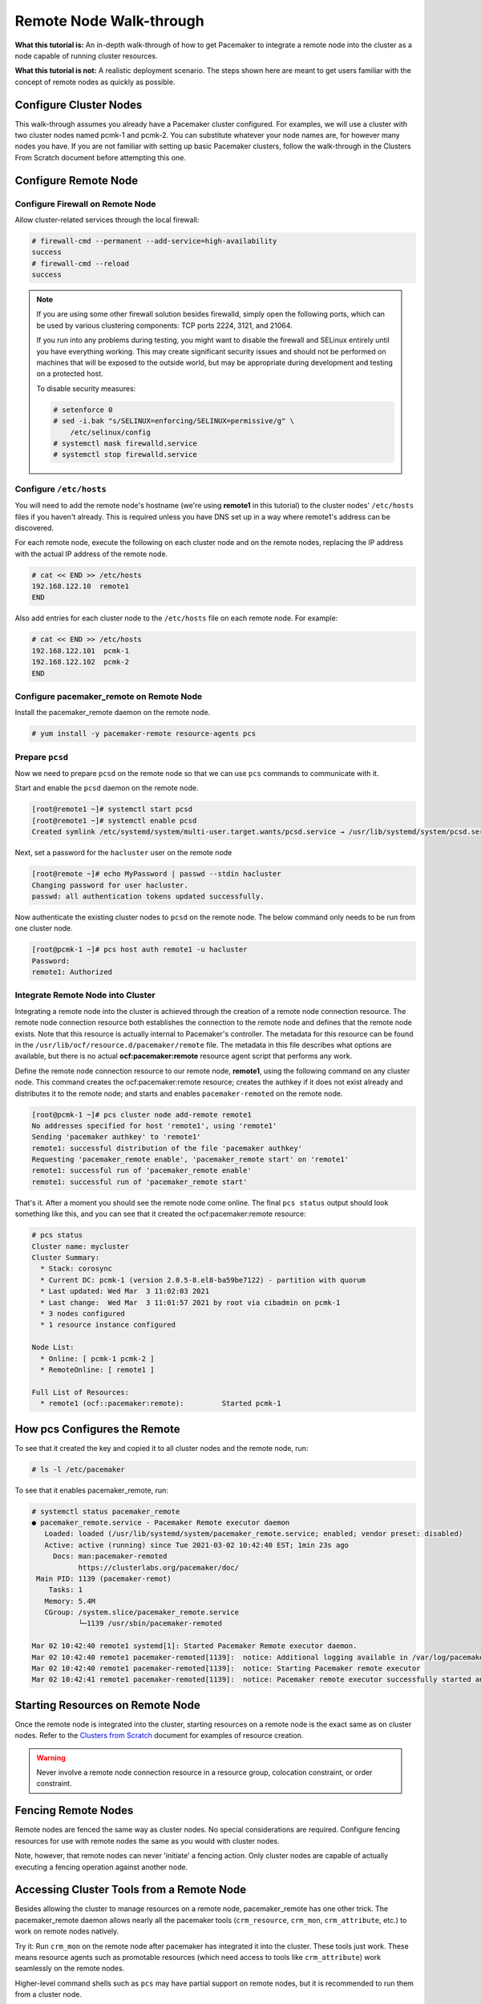 .. index::
   single: remote node; walk-through

Remote Node Walk-through
------------------------

**What this tutorial is:** An in-depth walk-through of how to get Pacemaker to
integrate a remote node into the cluster as a node capable of running cluster
resources.

**What this tutorial is not:** A realistic deployment scenario. The steps shown
here are meant to get users familiar with the concept of remote nodes as
quickly as possible.

Configure Cluster Nodes
#######################

This walk-through assumes you already have a Pacemaker cluster configured. For examples, we will use a cluster with two cluster nodes named pcmk-1 and pcmk-2. You can substitute whatever your node names are, for however many nodes you have. If you are not familiar with setting up basic Pacemaker clusters, follow the walk-through in the Clusters From Scratch document before attempting this one.

Configure Remote Node
#####################

.. index::
   single: remote node; firewall

Configure Firewall on Remote Node
_________________________________

Allow cluster-related services through the local firewall:

.. code-block:: none

    # firewall-cmd --permanent --add-service=high-availability
    success
    # firewall-cmd --reload
    success

.. NOTE::

    If you are using some other firewall solution besides firewalld,
    simply open the following ports, which can be used by various
    clustering components: TCP ports 2224, 3121, and 21064.

    If you run into any problems during testing, you might want to disable
    the firewall and SELinux entirely until you have everything working.
    This may create significant security issues and should not be performed on
    machines that will be exposed to the outside world, but may be appropriate
    during development and testing on a protected host.

    To disable security measures:

    .. code-block:: none

        # setenforce 0
        # sed -i.bak "s/SELINUX=enforcing/SELINUX=permissive/g" \
            /etc/selinux/config
        # systemctl mask firewalld.service
        # systemctl stop firewalld.service

Configure ``/etc/hosts``
________________________

You will need to add the remote node's hostname (we're using **remote1** in
this tutorial) to the cluster nodes' ``/etc/hosts`` files if you haven't already.
This is required unless you have DNS set up in a way where remote1's address can be
discovered.

For each remote node, execute the following on each cluster node and on the
remote nodes, replacing the IP address with the actual IP address of the remote
node.

.. code-block:: none

    # cat << END >> /etc/hosts
    192.168.122.10  remote1
    END

Also add entries for each cluster node to the ``/etc/hosts`` file on each
remote node. For example:

.. code-block:: none

   # cat << END >> /etc/hosts
   192.168.122.101  pcmk-1
   192.168.122.102  pcmk-2
   END

Configure pacemaker_remote on Remote Node
_________________________________________

Install the pacemaker_remote daemon on the remote node.

.. code-block:: none

    # yum install -y pacemaker-remote resource-agents pcs

Prepare ``pcsd``
________________

Now we need to prepare ``pcsd`` on the remote node so that we can use ``pcs``
commands to communicate with it.

Start and enable the ``pcsd`` daemon on the remote node.

.. code-block:: none

    [root@remote1 ~]# systemctl start pcsd
    [root@remote1 ~]# systemctl enable pcsd
    Created symlink /etc/systemd/system/multi-user.target.wants/pcsd.service → /usr/lib/systemd/system/pcsd.service.

Next, set a password for the ``hacluster`` user on the remote node

.. code-block:: none

    [root@remote ~]# echo MyPassword | passwd --stdin hacluster
    Changing password for user hacluster.
    passwd: all authentication tokens updated successfully.

Now authenticate the existing cluster nodes to ``pcsd`` on the remote node. The
below command only needs to be run from one cluster node.

.. code-block:: none

    [root@pcmk-1 ~]# pcs host auth remote1 -u hacluster
    Password: 
    remote1: Authorized

Integrate Remote Node into Cluster
__________________________________

Integrating a remote node into the cluster is achieved through the
creation of a remote node connection resource. The remote node connection
resource both establishes the connection to the remote node and defines that
the remote node exists. Note that this resource is actually internal to
Pacemaker's controller. The metadata for this resource can be found in
the ``/usr/lib/ocf/resource.d/pacemaker/remote`` file. The metadata in this file
describes what options are available, but there is no actual
**ocf:pacemaker:remote** resource agent script that performs any work.

Define the remote node connection resource to our remote node,
**remote1**, using the following command on any cluster node. This
command creates the ocf:pacemaker:remote resource; creates the authkey if it
does not exist already and distributes it to the remote node; and starts and
enables ``pacemaker-remoted`` on the remote node.

.. code-block:: none

    [root@pcmk-1 ~]# pcs cluster node add-remote remote1
    No addresses specified for host 'remote1', using 'remote1'
    Sending 'pacemaker authkey' to 'remote1'
    remote1: successful distribution of the file 'pacemaker authkey'
    Requesting 'pacemaker_remote enable', 'pacemaker_remote start' on 'remote1'
    remote1: successful run of 'pacemaker_remote enable'
    remote1: successful run of 'pacemaker_remote start'

That's it.  After a moment you should see the remote node come online. The final ``pcs status`` output should look something like this, and you can see that it
created the ocf:pacemaker:remote resource:

.. code-block:: none

    # pcs status
    Cluster name: mycluster
    Cluster Summary:
      * Stack: corosync
      * Current DC: pcmk-1 (version 2.0.5-8.el8-ba59be7122) - partition with quorum
      * Last updated: Wed Mar  3 11:02:03 2021
      * Last change:  Wed Mar  3 11:01:57 2021 by root via cibadmin on pcmk-1
      * 3 nodes configured
      * 1 resource instance configured
    
    Node List:
      * Online: [ pcmk-1 pcmk-2 ]
      * RemoteOnline: [ remote1 ]
    
    Full List of Resources:
      * remote1	(ocf::pacemaker:remote):	 Started pcmk-1

How pcs Configures the Remote
#############################

To see that it created the key and copied it to all cluster nodes and the
remote node, run:

.. code-block:: none

    # ls -l /etc/pacemaker

To see that it enables pacemaker_remote, run:

.. code-block:: none

    # systemctl status pacemaker_remote
    ● pacemaker_remote.service - Pacemaker Remote executor daemon
       Loaded: loaded (/usr/lib/systemd/system/pacemaker_remote.service; enabled; vendor preset: disabled)
       Active: active (running) since Tue 2021-03-02 10:42:40 EST; 1min 23s ago
         Docs: man:pacemaker-remoted
               https://clusterlabs.org/pacemaker/doc/
     Main PID: 1139 (pacemaker-remot)
        Tasks: 1
       Memory: 5.4M
       CGroup: /system.slice/pacemaker_remote.service
               └─1139 /usr/sbin/pacemaker-remoted
    
    Mar 02 10:42:40 remote1 systemd[1]: Started Pacemaker Remote executor daemon.
    Mar 02 10:42:40 remote1 pacemaker-remoted[1139]:  notice: Additional logging available in /var/log/pacemaker/pacemaker.log
    Mar 02 10:42:40 remote1 pacemaker-remoted[1139]:  notice: Starting Pacemaker remote executor
    Mar 02 10:42:41 remote1 pacemaker-remoted[1139]:  notice: Pacemaker remote executor successfully started and accepting connections

Starting Resources on Remote Node
#################################

Once the remote node is integrated into the cluster, starting resources on a
remote node is the exact same as on cluster nodes. Refer to the
`Clusters from Scratch <http://clusterlabs.org/doc/>`_ document for examples of
resource creation.

.. WARNING::

    Never involve a remote node connection resource in a resource group,
    colocation constraint, or order constraint.


.. index::
   single: remote node; fencing

Fencing Remote Nodes
####################

Remote nodes are fenced the same way as cluster nodes. No special
considerations are required. Configure fencing resources for use with
remote nodes the same as you would with cluster nodes.

Note, however, that remote nodes can never 'initiate' a fencing action. Only
cluster nodes are capable of actually executing a fencing operation against
another node.

Accessing Cluster Tools from a Remote Node
##########################################

Besides allowing the cluster to manage resources on a remote node,
pacemaker_remote has one other trick. The pacemaker_remote daemon allows
nearly all the pacemaker tools (``crm_resource``, ``crm_mon``,
``crm_attribute``, etc.) to work on remote nodes natively.

Try it: Run ``crm_mon`` on the remote node after pacemaker has
integrated it into the cluster. These tools just work. These means resource
agents such as promotable resources (which need access to tools like
``crm_attribute``) work seamlessly on the remote nodes.

Higher-level command shells such as ``pcs`` may have partial support
on remote nodes, but it is recommended to run them from a cluster node.

Troubleshooting a Remote Connection
###################################

Note: This section should not be done when the remote is connected to the cluster.

Should connectivity issues occur, it can be worth verifying that the cluster nodes
can contact the remote node on port 3121. Here's a trick you can use.
Connect using ssh from each of the cluster nodes. The connection will get
destroyed, but how it is destroyed tells you whether it worked or not.

If running the ssh command on one of the cluster nodes results in this
output before disconnecting, the connection works:

.. code-block:: none

    # ssh -p 3121 remote1
    ssh_exchange_identification: read: Connection reset by peer

If you see one of these, the connection is not working:

.. code-block:: none

    # ssh -p 3121 remote1
    ssh: connect to host remote1 port 3121: No route to host

.. code-block:: none

    # ssh -p 3121 remote1
    ssh: connect to host remote1 port 3121: Connection refused

Once you can successfully connect to the remote node from the both
cluster nodes, you may move on to setting up Pacemaker on the
cluster nodes.
